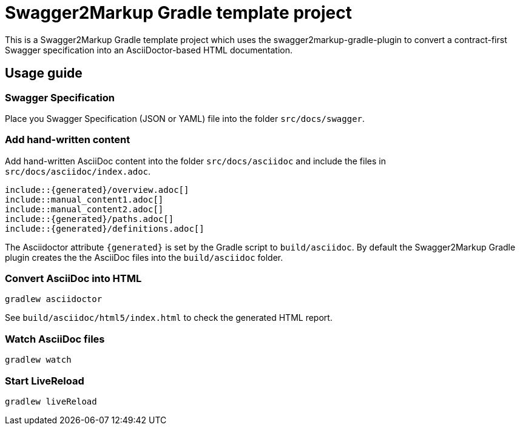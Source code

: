 = Swagger2Markup Gradle template project

This is a Swagger2Markup Gradle template project which uses the swagger2markup-gradle-plugin to convert a contract-first Swagger specification into an AsciiDoctor-based HTML documentation.

== Usage guide

=== Swagger Specification

Place you Swagger Specification (JSON or YAML) file into the folder `src/docs/swagger`.

=== Add hand-written content

Add hand-written AsciiDoc content into the folder `src/docs/asciidoc` and include the files in `src/docs/asciidoc/index.adoc`.

```
\include::{generated}/overview.adoc[]
\include::manual_content1.adoc[]
\include::manual_content2.adoc[]
\include::{generated}/paths.adoc[]
\include::{generated}/definitions.adoc[]
```

The Asciidoctor attribute `{generated}` is set by the Gradle script to `build/asciidoc`. By default the Swagger2Markup Gradle plugin creates the the AsciiDoc files into the `build/asciidoc` folder.


=== Convert AsciiDoc into HTML

[source]
----
gradlew asciidoctor
----

See `build/asciidoc/html5/index.html` to check the generated HTML report.

=== Watch AsciiDoc files

[source]
----
gradlew watch
----

=== Start LiveReload
[source]
----
gradlew liveReload
----
